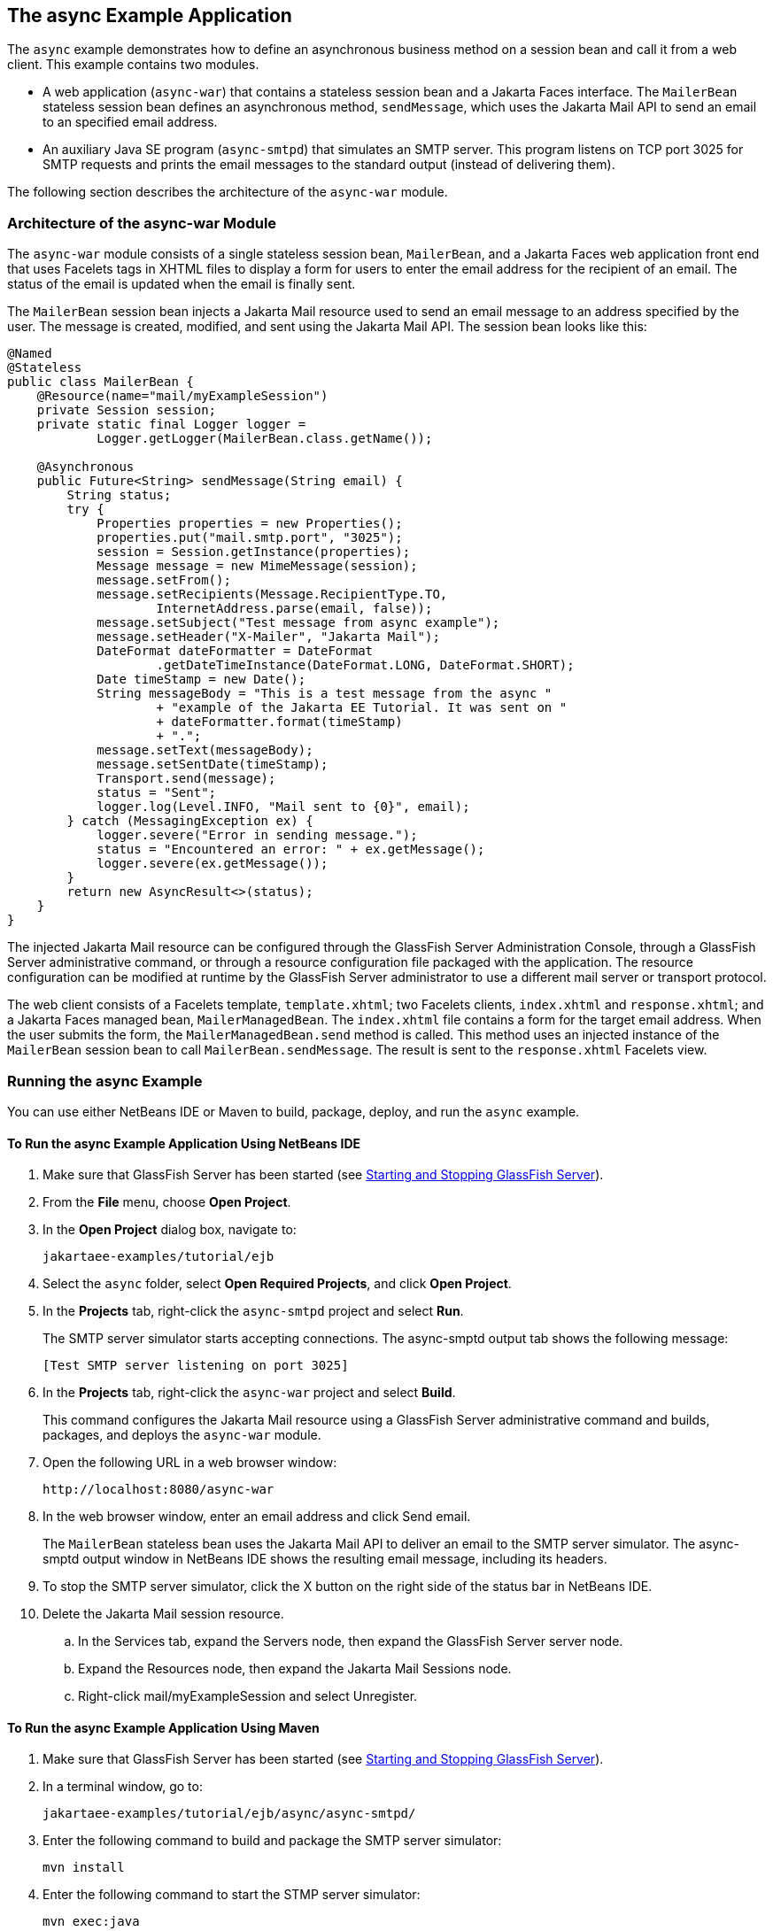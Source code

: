 == The async Example Application

The `async` example demonstrates how to define an asynchronous business method on a session bean and call it from a web client.
This example contains two modules.

* A web application (`async-war`) that contains a stateless session bean and a Jakarta Faces interface.
The `MailerBean` stateless session bean defines an asynchronous method, `sendMessage`, which uses the Jakarta Mail API to send an email to an specified email address.

* An auxiliary Java SE program (`async-smtpd`) that simulates an SMTP server.
This program listens on TCP port 3025 for SMTP requests and prints the email messages to the standard output (instead of delivering them).

The following section describes the architecture of the `async-war` module.

=== Architecture of the async-war Module

The `async-war` module consists of a single stateless session bean, `MailerBean`, and a Jakarta Faces web application front end that uses Facelets tags in XHTML files to display a form for users to enter the email address for the recipient of an email.
The status of the email is updated when the email is finally sent.

The `MailerBean` session bean injects a Jakarta Mail resource used to send an email message to an address specified by the user.
The message is created, modified, and sent using the Jakarta Mail API.
The session bean looks like this:

[source,java]
----
@Named
@Stateless
public class MailerBean {
    @Resource(name="mail/myExampleSession")
    private Session session;
    private static final Logger logger = 
            Logger.getLogger(MailerBean.class.getName());

    @Asynchronous
    public Future<String> sendMessage(String email) {
        String status;
        try {
            Properties properties = new Properties();
            properties.put("mail.smtp.port", "3025");
            session = Session.getInstance(properties);
            Message message = new MimeMessage(session);
            message.setFrom();
            message.setRecipients(Message.RecipientType.TO,
                    InternetAddress.parse(email, false));
            message.setSubject("Test message from async example");
            message.setHeader("X-Mailer", "Jakarta Mail");
            DateFormat dateFormatter = DateFormat
                    .getDateTimeInstance(DateFormat.LONG, DateFormat.SHORT);
            Date timeStamp = new Date();
            String messageBody = "This is a test message from the async "
                    + "example of the Jakarta EE Tutorial. It was sent on "
                    + dateFormatter.format(timeStamp)
                    + ".";
            message.setText(messageBody);
            message.setSentDate(timeStamp);
            Transport.send(message);
            status = "Sent";
            logger.log(Level.INFO, "Mail sent to {0}", email);
        } catch (MessagingException ex) {
            logger.severe("Error in sending message.");
            status = "Encountered an error: " + ex.getMessage();
            logger.severe(ex.getMessage());
        }
        return new AsyncResult<>(status);
    }
}
----

The injected Jakarta Mail resource can be configured through the GlassFish Server Administration Console, through a GlassFish Server administrative command, or through a resource configuration file packaged with the application.
The resource configuration can be modified at runtime by the GlassFish Server administrator to use a different mail server or transport protocol.

The web client consists of a Facelets template, `template.xhtml`; two Facelets clients, `index.xhtml` and `response.xhtml`; and a Jakarta Faces managed bean, `MailerManagedBean`.
The `index.xhtml` file contains a form for the target email address.
When the user submits the form, the `MailerManagedBean.send` method is called.
This method uses an injected instance of the `MailerBean` session bean to call `MailerBean.sendMessage`.
The result is sent to the `response.xhtml` Facelets view.

=== Running the async Example

You can use either NetBeans IDE or Maven to build, package, deploy, and run the `async` example.

==== To Run the async Example Application Using NetBeans IDE

. Make sure that GlassFish Server has been started (see xref:intro:usingexamples/usingexamples.adoc#_starting_and_stopping_glassfish_server[Starting and Stopping GlassFish Server]).

. From the *File* menu, choose *Open Project*.

. In the *Open Project* dialog box, navigate to:
+
----
jakartaee-examples/tutorial/ejb
----

. Select the `async` folder, select *Open Required Projects*, and click *Open Project*.

. In the *Projects* tab, right-click the `async-smtpd` project and select *Run*.
+
The SMTP server simulator starts accepting connections.
The async-smptd output tab shows the following message:
+
----
[Test SMTP server listening on port 3025]
----

. In the *Projects* tab, right-click the `async-war` project and select *Build*.
+
This command configures the Jakarta Mail resource using a GlassFish Server administrative command and builds, packages, and deploys the `async-war` module.

. Open the following URL in a web browser window:
+
----
http://localhost:8080/async-war
----

. In the web browser window, enter an email address and click Send email.
+
The `MailerBean` stateless bean uses the Jakarta Mail API to deliver an email to the SMTP server simulator.
The async-smptd output window in NetBeans IDE shows the resulting email message, including its headers.

. To stop the SMTP server simulator, click the X button on the right side of the status bar in NetBeans IDE.

. Delete the Jakarta Mail session resource.

.. In the Services tab, expand the Servers node, then expand the GlassFish Server server node.

.. Expand the Resources node, then expand the Jakarta Mail Sessions node.

.. Right-click mail/myExampleSession and select Unregister.

==== To Run the async Example Application Using Maven

. Make sure that GlassFish Server has been started (see xref:intro:usingexamples/usingexamples.adoc#_starting_and_stopping_glassfish_server[Starting and Stopping GlassFish Server]).

. In a terminal window, go to:
+
----
jakartaee-examples/tutorial/ejb/async/async-smtpd/
----

. Enter the following command to build and package the SMTP server simulator:
+
[source,shell]
----
mvn install
----

. Enter the following command to start the STMP server simulator:
+
[source,shell]
----
mvn exec:java
----
+
The following message appears:
+
----
[Test SMTP server listening on port 3025]
----
+
Keep this terminal window open.

. In a new terminal window, go to:
+
----
jakartaee-examples/tutorial/ejb/async/async-war
----

. Enter the following command to configure the Jakarta Mail resource and to build, package, and deploy the `async-war` module:
+
[source,shell]
----
mvn install
----

. Open the following URL in a web browser window:
+
----
http://localhost:8080/async-war
----

. In the web browser window, enter an email address and click Send email.
+
The `MailerBean` stateless bean uses the Jakarta Mail API to deliver an email to the SMTP server simulator.
The resulting email message appears on the first terminal window, including its headers.

. To stop the SMTP server simulator, close the terminal window in which you issued the command to start the STMP server simulator.

. To delete the Jakarta Mail session resource, type the following command:
+
[source,shell]
----
asadmin delete-mail-resource mail/myExampleSession
----
